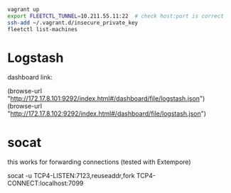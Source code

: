 #+BEGIN_SRC sh
vagrant up
export FLEETCTL_TUNNEL=10.211.55.11:22  # check host:port is correct
ssh-add ~/.vagrant.d/insecure_private_key
fleetctl list-machines
#+END_SRC

* Logstash

dashboard link:

(browse-url "http://172.17.8.101:9292/index.html#/dashboard/file/logstash.json")
(browse-url "http://172.17.8.102:9292/index.html#/dashboard/file/logstash.json")

* socat

this works for forwarding connections (tested with Extempore)

socat -u TCP4-LISTEN:7123,reuseaddr,fork TCP4-CONNECT:localhost:7099
